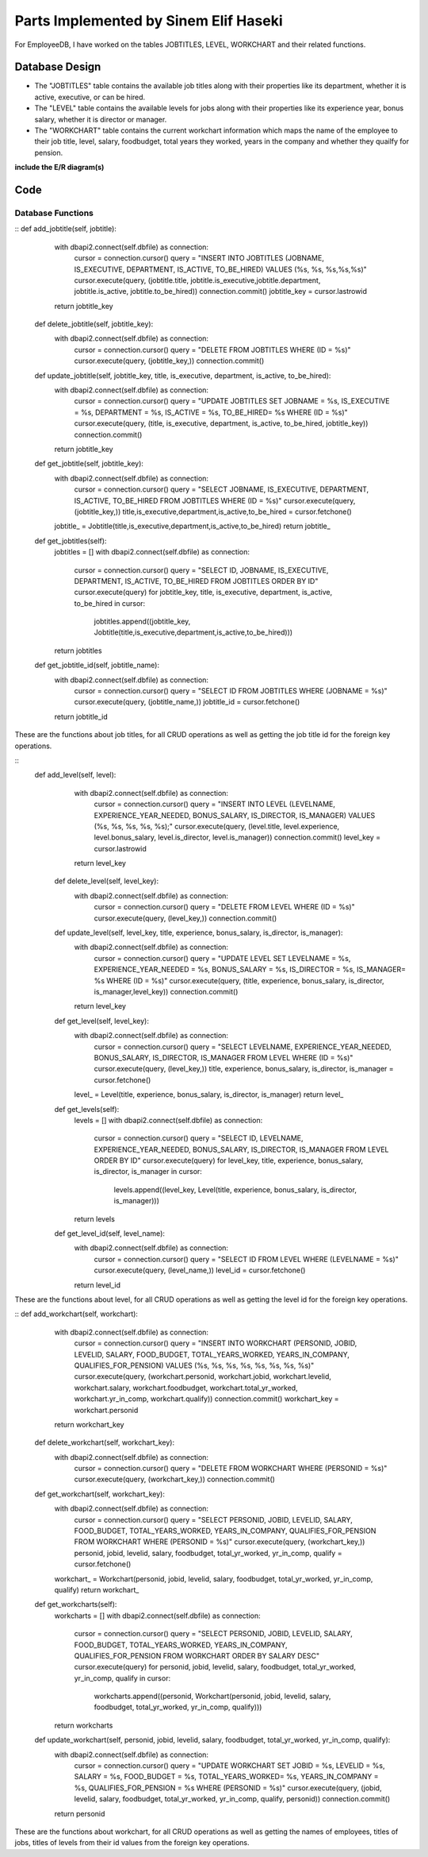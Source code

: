 Parts Implemented by Sinem Elif Haseki
======================================
For EmployeeDB, I have worked on the tables JOBTITLES, LEVEL, WORKCHART
and their related functions.

Database Design
---------------
* The "JOBTITLES" table contains the available job titles along with their properties like its department, whether it is active, executive, or can be hired.
* The "LEVEL" table contains the available levels for jobs along with their properties like its experience year, bonus salary, whether it is director or manager.
* The "WORKCHART" table contains the current workchart information which maps the name of the employee to their job title, level, salary, foodbudget, total years they worked, years in the company and whether they quailfy for pension.

**include the E/R diagram(s)**

Code
----
Database Functions
~~~~~~~~~~~~~~~~~~
::
def add_jobtitle(self, jobtitle):
        with dbapi2.connect(self.dbfile) as connection:
            cursor = connection.cursor()
            query = "INSERT INTO JOBTITLES (JOBNAME, IS_EXECUTIVE, DEPARTMENT, IS_ACTIVE, TO_BE_HIRED) VALUES (%s, %s, %s,%s,%s)"
            cursor.execute(query, (jobtitle.title, jobtitle.is_executive,jobtitle.department, jobtitle.is_active, jobtitle.to_be_hired))
            connection.commit()
            jobtitle_key = cursor.lastrowid
        return jobtitle_key

    def delete_jobtitle(self, jobtitle_key):
        with dbapi2.connect(self.dbfile) as connection:
            cursor = connection.cursor()
            query = "DELETE FROM JOBTITLES WHERE (ID = %s)"
            cursor.execute(query, (jobtitle_key,))
            connection.commit()

    def update_jobtitle(self, jobtitle_key, title, is_executive, department, is_active, to_be_hired):
        with dbapi2.connect(self.dbfile) as connection:
            cursor = connection.cursor()
            query = "UPDATE JOBTITLES SET JOBNAME = %s, IS_EXECUTIVE = %s, DEPARTMENT = %s, IS_ACTIVE = %s, TO_BE_HIRED= %s WHERE (ID = %s)"
            cursor.execute(query, (title, is_executive, department, is_active, to_be_hired, jobtitle_key))
            connection.commit()
        return jobtitle_key
    
    def get_jobtitle(self, jobtitle_key):
        with dbapi2.connect(self.dbfile) as connection:
            cursor = connection.cursor()
            query = "SELECT JOBNAME, IS_EXECUTIVE, DEPARTMENT, IS_ACTIVE, TO_BE_HIRED FROM JOBTITLES WHERE (ID = %s)"
            cursor.execute(query, (jobtitle_key,))
            title,is_executive,department,is_active,to_be_hired = cursor.fetchone()
        jobtitle_ = Jobtitle(title,is_executive,department,is_active,to_be_hired)
        return jobtitle_
    
    def get_jobtitles(self):
        jobtitles = []
        with dbapi2.connect(self.dbfile) as connection:
            cursor = connection.cursor()
            query = "SELECT ID, JOBNAME, IS_EXECUTIVE, DEPARTMENT, IS_ACTIVE, TO_BE_HIRED FROM JOBTITLES ORDER BY ID"
            cursor.execute(query)
            for jobtitle_key, title, is_executive, department, is_active, to_be_hired in cursor:
                jobtitles.append((jobtitle_key, Jobtitle(title,is_executive,department,is_active,to_be_hired)))
        return jobtitles

    def get_jobtitle_id(self, jobtitle_name):
        with dbapi2.connect(self.dbfile) as connection:
            cursor = connection.cursor()
            query = "SELECT ID FROM JOBTITLES WHERE (JOBNAME = %s)"
            cursor.execute(query, (jobtitle_name,))
            jobtitle_id = cursor.fetchone()
        return jobtitle_id    

These are the functions about job titles, for all CRUD operations as well as getting the job title id for the foreign key operations.

::
   def add_level(self, level):
        with dbapi2.connect(self.dbfile) as connection:
            cursor = connection.cursor()
            query = "INSERT INTO LEVEL (LEVELNAME, EXPERIENCE_YEAR_NEEDED, BONUS_SALARY, IS_DIRECTOR, IS_MANAGER) VALUES (%s, %s, %s, %s, %s);"
            cursor.execute(query, (level.title, level.experience, level.bonus_salary, level.is_director, level.is_manager))
            connection.commit()
            level_key = cursor.lastrowid
        return level_key

    def delete_level(self, level_key):
        with dbapi2.connect(self.dbfile) as connection:
            cursor = connection.cursor()
            query = "DELETE FROM LEVEL WHERE (ID = %s)"
            cursor.execute(query, (level_key,))
            connection.commit()

    def update_level(self, level_key, title, experience, bonus_salary, is_director, is_manager):
        with dbapi2.connect(self.dbfile) as connection:
            cursor = connection.cursor()
            query = "UPDATE LEVEL SET LEVELNAME = %s, EXPERIENCE_YEAR_NEEDED = %s, BONUS_SALARY = %s, IS_DIRECTOR = %s, IS_MANAGER= %s WHERE (ID = %s)"
            cursor.execute(query, (title, experience, bonus_salary, is_director, is_manager,level_key))
            connection.commit()
        return level_key
    
    def get_level(self, level_key):
        with dbapi2.connect(self.dbfile) as connection:
            cursor = connection.cursor()
            query = "SELECT LEVELNAME, EXPERIENCE_YEAR_NEEDED, BONUS_SALARY, IS_DIRECTOR, IS_MANAGER FROM LEVEL WHERE (ID = %s)"
            cursor.execute(query, (level_key,))
            title, experience, bonus_salary, is_director, is_manager = cursor.fetchone()
        level_ = Level(title, experience, bonus_salary, is_director, is_manager)
        return level_
    
    def get_levels(self):
        levels = []
        with dbapi2.connect(self.dbfile) as connection:
            cursor = connection.cursor()
            query = "SELECT ID, LEVELNAME, EXPERIENCE_YEAR_NEEDED, BONUS_SALARY, IS_DIRECTOR, IS_MANAGER FROM LEVEL ORDER BY ID"
            cursor.execute(query)
            for level_key, title, experience, bonus_salary, is_director, is_manager in cursor:
                levels.append((level_key, Level(title, experience, bonus_salary, is_director, is_manager)))
        return levels
    
    def get_level_id(self, level_name):
        with dbapi2.connect(self.dbfile) as connection:
            cursor = connection.cursor()
            query = "SELECT ID FROM LEVEL WHERE (LEVELNAME = %s)"
            cursor.execute(query, (level_name,))
            level_id = cursor.fetchone()
        return level_id  

These are the functions about level, for all CRUD operations as well as getting the level id for the foreign key operations.

::
def add_workchart(self, workchart):
        with dbapi2.connect(self.dbfile) as connection:
            cursor = connection.cursor()
            query = "INSERT INTO WORKCHART (PERSONID, JOBID, LEVELID, SALARY, FOOD_BUDGET, TOTAL_YEARS_WORKED, YEARS_IN_COMPANY, QUALIFIES_FOR_PENSION) VALUES (%s, %s, %s, %s, %s, %s, %s, %s)"
            cursor.execute(query, (workchart.personid, workchart.jobid, workchart.levelid, workchart.salary, workchart.foodbudget, workchart.total_yr_worked, workchart.yr_in_comp, workchart.qualify))
            connection.commit()
            workchart_key = workchart.personid
        return workchart_key

    def delete_workchart(self, workchart_key):
        with dbapi2.connect(self.dbfile) as connection:
            cursor = connection.cursor()
            query = "DELETE FROM WORKCHART WHERE (PERSONID = %s)"
            cursor.execute(query, (workchart_key,))
            connection.commit()

    def get_workchart(self, workchart_key):
        with dbapi2.connect(self.dbfile) as connection:
            cursor = connection.cursor()
            query = "SELECT PERSONID, JOBID, LEVELID, SALARY, FOOD_BUDGET, TOTAL_YEARS_WORKED, YEARS_IN_COMPANY, QUALIFIES_FOR_PENSION FROM WORKCHART WHERE (PERSONID = %s)"
            cursor.execute(query, (workchart_key,))
            personid, jobid, levelid, salary, foodbudget, total_yr_worked, yr_in_comp, qualify = cursor.fetchone()
        workchart_ = Workchart(personid, jobid, levelid, salary, foodbudget, total_yr_worked, yr_in_comp, qualify)
        return workchart_

    def get_workcharts(self):
        workcharts = []
        with dbapi2.connect(self.dbfile) as connection:
            cursor = connection.cursor()
            query = "SELECT PERSONID, JOBID, LEVELID, SALARY, FOOD_BUDGET, TOTAL_YEARS_WORKED, YEARS_IN_COMPANY, QUALIFIES_FOR_PENSION FROM WORKCHART ORDER BY SALARY DESC"
            cursor.execute(query)
            for personid, jobid, levelid, salary, foodbudget, total_yr_worked, yr_in_comp, qualify in cursor:
                workcharts.append((personid, Workchart(personid, jobid, levelid, salary, foodbudget, total_yr_worked, yr_in_comp, qualify)))
        return workcharts
    
    def update_workchart(self, personid, jobid, levelid, salary, foodbudget, total_yr_worked, yr_in_comp, qualify):
        with dbapi2.connect(self.dbfile) as connection:
            cursor = connection.cursor()
            query = "UPDATE WORKCHART SET JOBID = %s, LEVELID = %s, SALARY = %s, FOOD_BUDGET = %s, TOTAL_YEARS_WORKED= %s, YEARS_IN_COMPANY = %s, QUALIFIES_FOR_PENSION = %s WHERE (PERSONID = %s)"
            cursor.execute(query, (jobid, levelid, salary, foodbudget, total_yr_worked, yr_in_comp, qualify, personid))
            connection.commit()
        return personid
    
These are the functions about workchart, for all CRUD operations as well as getting the names of employees, titles of jobs, titles of levels from their id values from the foreign key operations.

